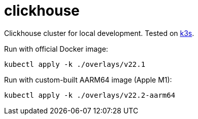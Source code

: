 = clickhouse

Clickhouse cluster for local development. Tested on https://github.com/k3s-io/k3s[k3s].

Run with official Docker image:

    kubectl apply -k ./overlays/v22.1

Run with custom-built AARM64 image (Apple M1):

    kubectl apply -k ./overlays/v22.2-aarm64
